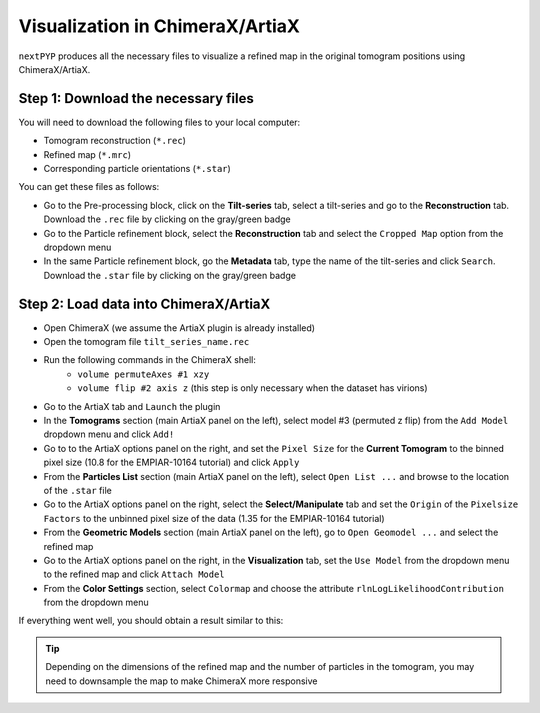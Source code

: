 ================================
Visualization in ChimeraX/ArtiaX
================================

``nextPYP`` produces all the necessary files to visualize a refined map in the original tomogram positions using ChimeraX/ArtiaX.

Step 1: Download the necessary files
------------------------------------

You will need to download the following files to your local computer:

- Tomogram reconstruction (``*.rec``)
- Refined map (``*.mrc``)
- Corresponding particle orientations (``*.star``)

You can get these files as follows:

- Go to the Pre-processing block, click on the **Tilt-series** tab, select a tilt-series and go to the **Reconstruction** tab. Download the ``.rec`` file by clicking on the gray/green badge
- Go to the Particle refinement block, select the **Reconstruction** tab and select the ``Cropped Map`` option from the dropdown menu
- In the same Particle refinement block, go the **Metadata** tab, type the name of the tilt-series and click ``Search``. Download the ``.star`` file by clicking on the gray/green badge

Step 2: Load data into ChimeraX/ArtiaX
--------------------------------------

- Open ChimeraX (we assume the ArtiaX plugin is already installed)
- Open the tomogram file ``tilt_series_name.rec``
- Run the following commands in the ChimeraX shell:
   - ``volume permuteAxes #1 xzy``
   - ``volume flip #2 axis z`` (this step is only necessary when the dataset has virions)
- Go to the ArtiaX tab and ``Launch`` the plugin
- In the **Tomograms** section (main ArtiaX panel on the left), select model #3 (permuted z flip) from the ``Add Model`` dropdown menu and click ``Add!``
- Go to to the ArtiaX options panel on the right, and set the ``Pixel Size`` for the **Current Tomogram** to the binned pixel size (10.8 for the EMPIAR-10164 tutorial) and click ``Apply``
- From the **Particles List** section (main ArtiaX panel on the left), select ``Open List ...`` and browse to the location of the ``.star`` file
- Go to the ArtiaX options panel on the right, select the **Select/Manipulate** tab and set the ``Origin`` of the ``Pixelsize Factors`` to the unbinned pixel size of the data (1.35 for the EMPIAR-10164 tutorial)
- From the **Geometric Models** section (main ArtiaX panel on the left), go to ``Open Geomodel ...`` and select the refined map
- Go to the ArtiaX options panel on the right, in the **Visualization** tab, set the ``Use Model`` from the dropdown menu to the refined map and click ``Attach Model``
- From the **Color Settings** section, select ``Colormap`` and choose the attribute ``rlnLogLikelihoodContribution`` from the dropdown menu

If everything went well, you should obtain a result similar to this:

.. figure:: ../images/guide_artiax_10164.webp
    :alt: ArtiaX visualization of HIV1-Gag

.. tip::

    Depending on the dimensions of the refined map and the number of particles in the tomogram, you may need to downsample the map to make ChimeraX more responsive

.. seealso::

    * :doc:`Filter micrographs/tilt-series<filters>`
    * :doc:`Particle picking<picking>`
    * :doc:`Neural-network picking<neural_network>`
    * :doc:`Overview<overview>`